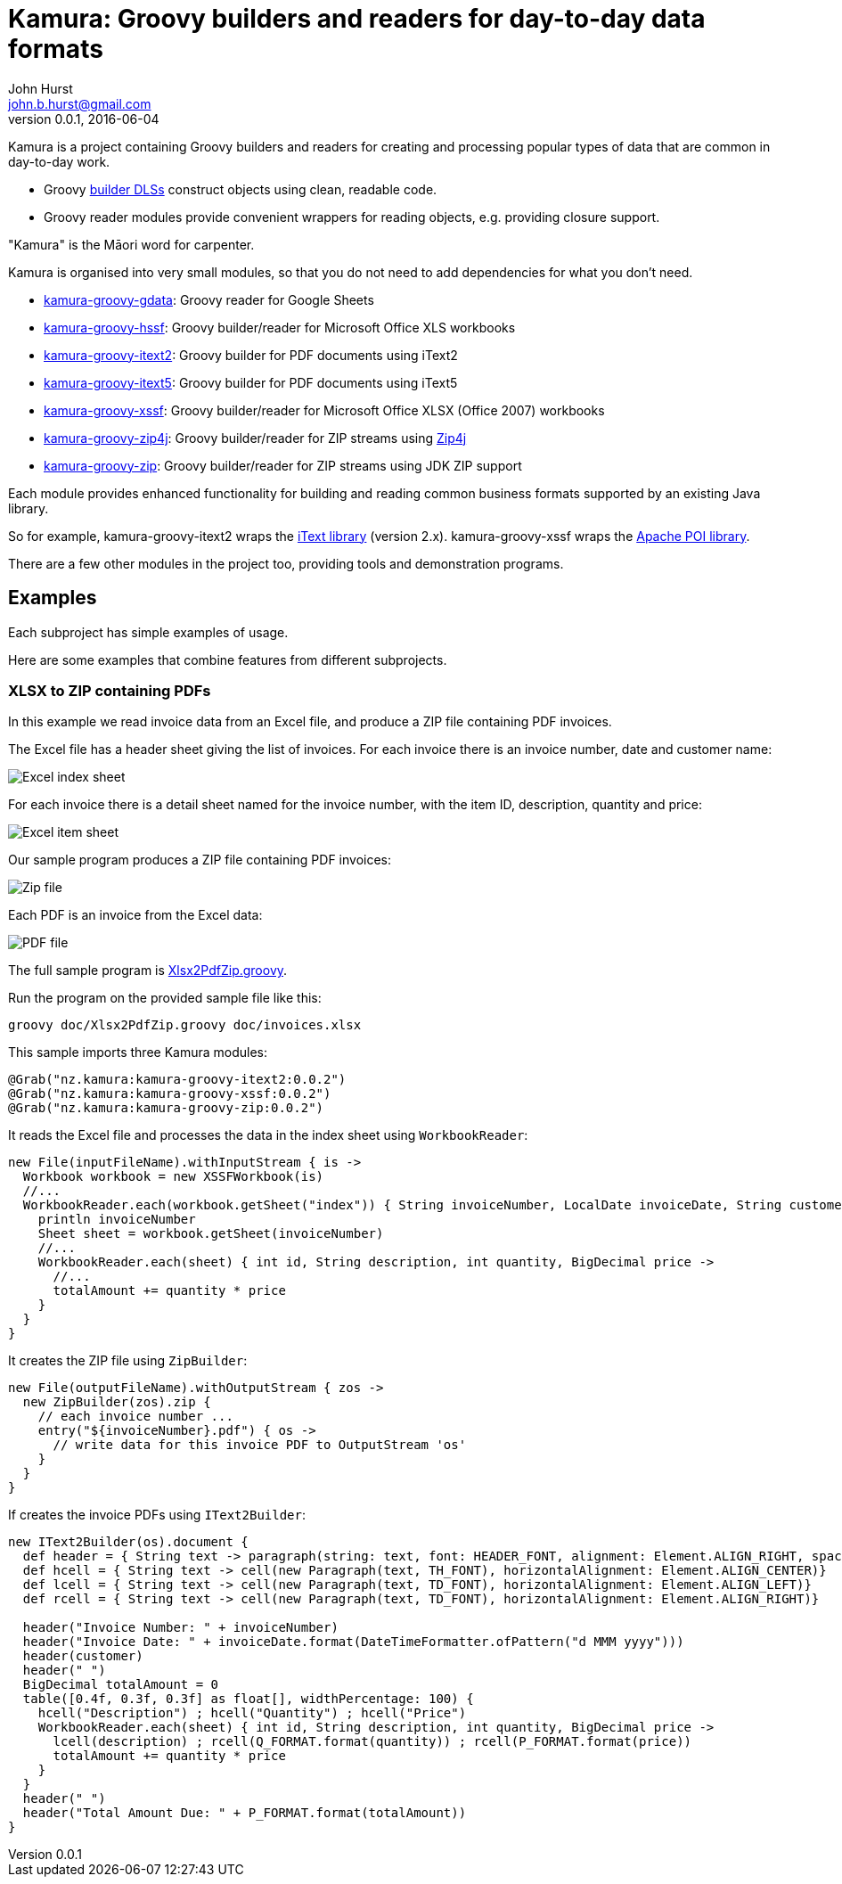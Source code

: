 = Kamura: Groovy builders and readers for day-to-day data formats
John Hurst <john.b.hurst@gmail.com>
v0.0.1, 2016-06-04

Kamura is a project containing Groovy builders and readers for creating and processing
popular types of data that are common in day-to-day work.

* Groovy http://groovy-lang.org/dsls.html[builder DLSs] construct objects using clean, readable code.
* Groovy reader modules provide convenient wrappers for reading objects, e.g. providing closure support.

"Kamura" is the Māori word for carpenter.

Kamura is organised into very small modules, so that you do not need to add dependencies for what you don't need.

* link:kamura-groovy-gdata/README.adoc[kamura-groovy-gdata]: Groovy reader for Google Sheets
* link:kamura-groovy-hssf/README.adoc[kamura-groovy-hssf]: Groovy builder/reader for Microsoft Office XLS workbooks
* link:kamura-groovy-itext2/README.adoc[kamura-groovy-itext2]: Groovy builder for PDF documents using iText2
* link:kamura-groovy-itext5/README.adoc[kamura-groovy-itext5]: Groovy builder for PDF documents using iText5
* link:kamura-groovy-xssf/README.adoc[kamura-groovy-xssf]: Groovy builder/reader for Microsoft Office XLSX (Office 2007) workbooks
* link:kamura-groovy-zip4j/README.adoc[kamura-groovy-zip4j]: Groovy builder/reader for ZIP streams using http://www.lingala.net/zip4j/[Zip4j]
* link:kamura-groovy-zip/README.adoc[kamura-groovy-zip]: Groovy builder/reader for ZIP streams using JDK ZIP support

Each module provides enhanced functionality for building and reading common business formats supported by
an existing Java library.

So for example, kamura-groovy-itext2 wraps the http://itextpdf.com[iText library] (version 2.x).
kamura-groovy-xssf wraps the https://poi.apache.org/[Apache POI library].

There are a few other modules in the project too, providing tools and demonstration programs.

== Examples

Each subproject has simple examples of usage.

Here are some examples that combine features from different subprojects.

=== XLSX to ZIP containing PDFs

In this example we read invoice data from an Excel file, and produce a ZIP file containing PDF invoices.

The Excel file has a header sheet giving the list of invoices. For each invoice there is an invoice number, date and customer name:

image::doc/images/invoices-xlsx-index.png[Excel index sheet]

For each invoice there is a detail sheet named for the invoice number, with the item ID, description, quantity and price:

image::doc/images/invoices-xlsx-item.png[Excel item sheet]

Our sample program produces a ZIP file containing PDF invoices:

image::doc/images/invoices-zip.png[Zip file]

Each PDF is an invoice from the Excel data:

image::doc/images/invoice-pdf.png[PDF file]

The full sample program is link:doc/Xlsx2PdfZip.groovy[Xlsx2PdfZip.groovy].

Run the program on the provided sample file like this:

[source,bash]
----
groovy doc/Xlsx2PdfZip.groovy doc/invoices.xlsx
----

This sample imports three Kamura modules:

[source,groovy]
----
@Grab("nz.kamura:kamura-groovy-itext2:0.0.2")
@Grab("nz.kamura:kamura-groovy-xssf:0.0.2")
@Grab("nz.kamura:kamura-groovy-zip:0.0.2")
----

It reads the Excel file and processes the data in the index sheet using `WorkbookReader`:

[source,groovy]
----
new File(inputFileName).withInputStream { is ->
  Workbook workbook = new XSSFWorkbook(is)
  //...
  WorkbookReader.each(workbook.getSheet("index")) { String invoiceNumber, LocalDate invoiceDate, String customer ->
    println invoiceNumber
    Sheet sheet = workbook.getSheet(invoiceNumber)
    //...
    WorkbookReader.each(sheet) { int id, String description, int quantity, BigDecimal price ->
      //...
      totalAmount += quantity * price
    }
  }
}
----

It creates the ZIP file using `ZipBuilder`:

[source,groovy]
----
new File(outputFileName).withOutputStream { zos ->
  new ZipBuilder(zos).zip {
    // each invoice number ...
    entry("${invoiceNumber}.pdf") { os ->
      // write data for this invoice PDF to OutputStream 'os'
    }
  }
}
----

If creates the invoice PDFs using `IText2Builder`:

[source,groovy]
----
new IText2Builder(os).document {
  def header = { String text -> paragraph(string: text, font: HEADER_FONT, alignment: Element.ALIGN_RIGHT, spacingAfter: -4f)}
  def hcell = { String text -> cell(new Paragraph(text, TH_FONT), horizontalAlignment: Element.ALIGN_CENTER)}
  def lcell = { String text -> cell(new Paragraph(text, TD_FONT), horizontalAlignment: Element.ALIGN_LEFT)}
  def rcell = { String text -> cell(new Paragraph(text, TD_FONT), horizontalAlignment: Element.ALIGN_RIGHT)}

  header("Invoice Number: " + invoiceNumber)
  header("Invoice Date: " + invoiceDate.format(DateTimeFormatter.ofPattern("d MMM yyyy")))
  header(customer)
  header(" ")
  BigDecimal totalAmount = 0
  table([0.4f, 0.3f, 0.3f] as float[], widthPercentage: 100) {
    hcell("Description") ; hcell("Quantity") ; hcell("Price")
    WorkbookReader.each(sheet) { int id, String description, int quantity, BigDecimal price ->
      lcell(description) ; rcell(Q_FORMAT.format(quantity)) ; rcell(P_FORMAT.format(price))
      totalAmount += quantity * price
    }
  }
  header(" ")
  header("Total Amount Due: " + P_FORMAT.format(totalAmount))
}
----
